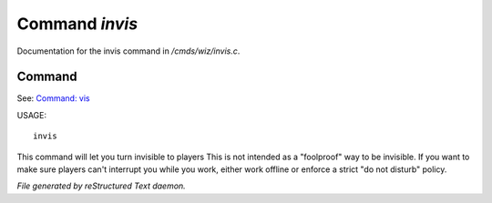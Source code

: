 ****************
Command *invis*
****************

Documentation for the invis command in */cmds/wiz/invis.c*.

Command
=======

See: `Command: vis <vis.html>`_ 

USAGE::

	invis

This command will let you turn invisible to players
This is not intended as a "foolproof" way to be invisible.
If you want to make sure players can't interrupt you while you work,
either work offline or enforce a strict "do not disturb" policy.



*File generated by reStructured Text daemon.*
